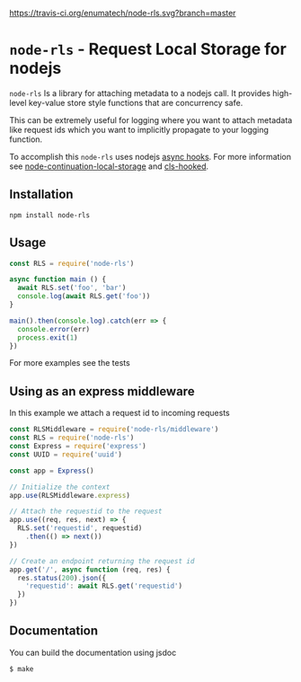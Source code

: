 [[https://travis-ci.org/enumatech/node-rls][https://travis-ci.org/enumatech/node-rls.svg?branch=master]]

* =node-rls= - Request Local Storage for nodejs
=node-rls= Is a library for attaching metadata to a nodejs call.
It provides high-level key-value store style functions that are concurrency safe.

This can be extremely useful for logging where you want to attach metadata like request ids which you want to implicitly propagate to your logging function.

To accomplish this =node-rls= uses nodejs [[https://github.com/nodejs/node/blob/master/doc/api/async_hooks.md][async hooks]].
For more information see [[https://github.com/othiym23/node-continuation-local-storage][node-continuation-local-storage]] and [[https://github.com/jeff-lewis/cls-hooked][cls-hooked]].

** Installation
#+begin_src shell
npm install node-rls
#+end_src

** Usage
#+begin_src javascript
const RLS = require('node-rls')

async function main () {
  await RLS.set('foo', 'bar')
  console.log(await RLS.get('foo'))
}

main().then(console.log).catch(err => {
  console.error(err)
  process.exit(1)
})
#+end_src

For more examples see the tests

** Using as an express middleware
In this example we attach a request id to incoming requests
#+begin_src javascript
const RLSMiddleware = require('node-rls/middleware')
const RLS = require('node-rls')
const Express = require('express')
const UUID = require('uuid')

const app = Express()

// Initialize the context
app.use(RLSMiddleware.express)

// Attach the requestid to the request
app.use((req, res, next) => {
  RLS.set('requestid', requestid)
    .then(() => next())
})

// Create an endpoint returning the request id
app.get('/', async function (req, res) {
  res.status(200).json({
    'requestid': await RLS.get('requestid')
  })
})
#+end_src

** Documentation
You can build the documentation using jsdoc
#+begin_src shell
$ make
#+end_src
